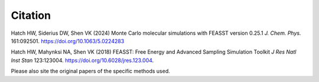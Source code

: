Citation
###############

Hatch HW, Siderius DW, Shen VK (2024) Monte Carlo molecular simulations with FEASST version 0.25.1 *J. Chem. Phys.* 161:092501. https://doi.org/10.1063/5.0224283

Hatch HW, Mahynksi NA, Shen VK (2018) FEASST: Free Energy and Advanced Sampling Simulation Toolkit *J Res Natl Inst Stan* 123:123004. https://doi.org/10.6028/jres.123.004.

Please also site the original papers of the specific methods used.

